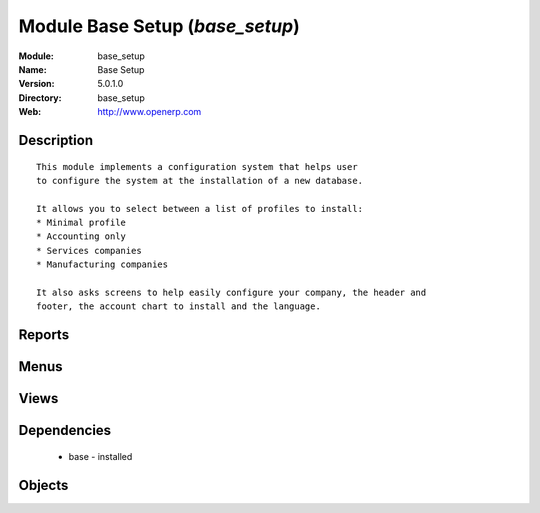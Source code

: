 
Module Base Setup (*base_setup*)
================================
:Module: base_setup
:Name: Base Setup
:Version: 5.0.1.0
:Directory: base_setup
:Web: http://www.openerp.com

Description
-----------

::
  
    
      This module implements a configuration system that helps user
      to configure the system at the installation of a new database.
  
      It allows you to select between a list of profiles to install:
      * Minimal profile
      * Accounting only
      * Services companies
      * Manufacturing companies
  
      It also asks screens to help easily configure your company, the header and
      footer, the account chart to install and the language.
      

Reports
-------

Menus
-------

Views
-----

Dependencies
------------

 * base - installed

Objects
-------